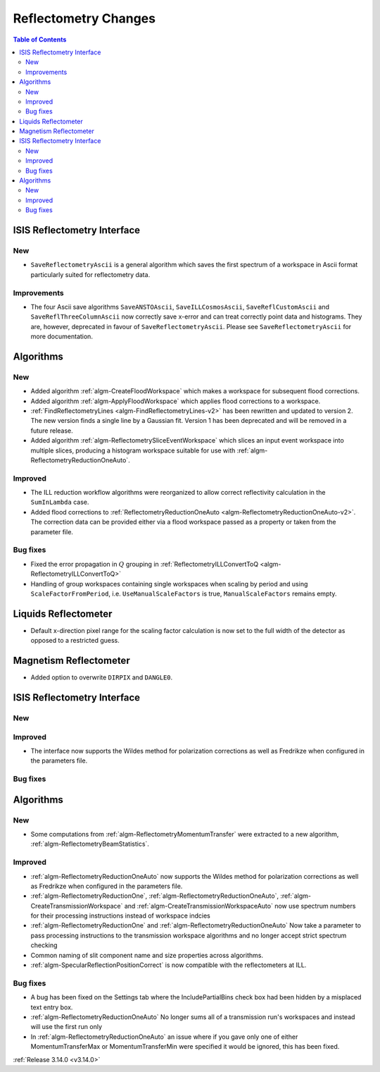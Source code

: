 =====================
Reflectometry Changes
=====================

.. contents:: Table of Contents
   :local:


ISIS Reflectometry Interface
----------------------------

New
###

* ``SaveReflectometryAscii`` is a general algorithm which saves the first spectrum of a workspace in Ascii format particularly suited for reflectometry data.

Improvements
############

- The four Ascii save algorithms ``SaveANSTOAscii``, ``SaveILLCosmosAscii``, ``SaveReflCustomAscii`` and ``SaveReflThreeColumnAscii`` now correctly save x-error and can treat correctly point data and histograms. They are, however, deprecated in favour of ``SaveReflectometryAscii``. Please see ``SaveReflectometryAscii`` for more documentation.

Algorithms
----------

New
###

- Added algorithm :ref:`algm-CreateFloodWorkspace` which makes a workspace for subsequent flood corrections.
- Added algorithm :ref:`algm-ApplyFloodWorkspace` which applies flood corrections to a workspace.
- :ref:`FindReflectometryLines <algm-FindReflectometryLines-v2>` has been rewritten and updated to version 2. The new version finds a single line by a Gaussian fit. Version 1 has been deprecated and will be removed in a future release.
- Added algorithm :ref:`algm-ReflectometrySliceEventWorkspace` which slices an input event workspace into multiple slices, producing a histogram workspace suitable for use with :ref:`algm-ReflectometryReductionOneAuto`.

Improved
########

- The ILL reduction workflow algorithms were reorganized to allow correct reflectivity calculation in the :literal:`SumInLambda` case.
- Added flood corrections to :ref:`ReflectometryReductionOneAuto <algm-ReflectometryReductionOneAuto-v2>`. The correction data can be provided either via a flood workspace passed as a property or taken from the parameter file.

Bug fixes
#########

- Fixed the error propagation in :math:`Q` grouping in :ref:`ReflectometryILLConvertToQ <algm-ReflectometryILLConvertToQ>`
- Handling of group workspaces containing single workspaces when scaling by period and using :literal:`ScaleFactorFromPeriod`, i.e. :literal:`UseManualScaleFactors` is true, :literal:`ManualScaleFactors` remains empty.

Liquids Reflectometer
---------------------

- Default x-direction pixel range for the scaling factor calculation is now set to the full width of the detector as opposed to a restricted guess.

Magnetism Reflectometer
-----------------------

- Added option to overwrite :literal:`DIRPIX` and :literal:`DANGLE0`.

ISIS Reflectometry Interface
----------------------------

New
###



Improved
########

- The interface now supports the Wildes method for polarization corrections as well as Fredrikze when configured in the parameters file.

Bug fixes
#########



Algorithms
----------


New
###

- Some computations from :ref:`algm-ReflectometryMomentumTransfer` were extracted to a new algorithm, :ref:`algm-ReflectometryBeamStatistics`.

Improved
########

- :ref:`algm-ReflectometryReductionOneAuto` now supports the Wildes method for polarization corrections as well as Fredrikze when configured in the parameters file.
- :ref:`algm-ReflectometryReductionOne`, :ref:`algm-ReflectometryReductionOneAuto`, :ref:`algm-CreateTransmissionWorkspace` and :ref:`algm-CreateTransmissionWorkspaceAuto` now use spectrum numbers for their processing instructions instead of workspace indcies
- :ref:`algm-ReflectometryReductionOne` and :ref:`algm-ReflectometryReductionOneAuto` Now take a parameter to pass processing instructions to the transmission workspace algorithms and no longer accept strict spectrum checking
- Common naming of slit component name and size properties across algorithms.
- :ref:`algm-SpecularReflectionPositionCorrect` is now compatible with the reflectometers at ILL.

Bug fixes
#########

- A bug has been fixed on the Settings tab where the IncludePartialBins check box had been hidden by a misplaced text entry box.
- :ref:`algm-ReflectometryReductionOneAuto` No longer sums all of a transmission run's workspaces and instead will use the first run only
- In :ref:`algm-ReflectometryReductionOneAuto` an issue where if you gave only one of either MomentumTransferMax or MomentumTransferMin were specified it would be ignored, this has been fixed.

:ref:`Release 3.14.0 <v3.14.0>`
